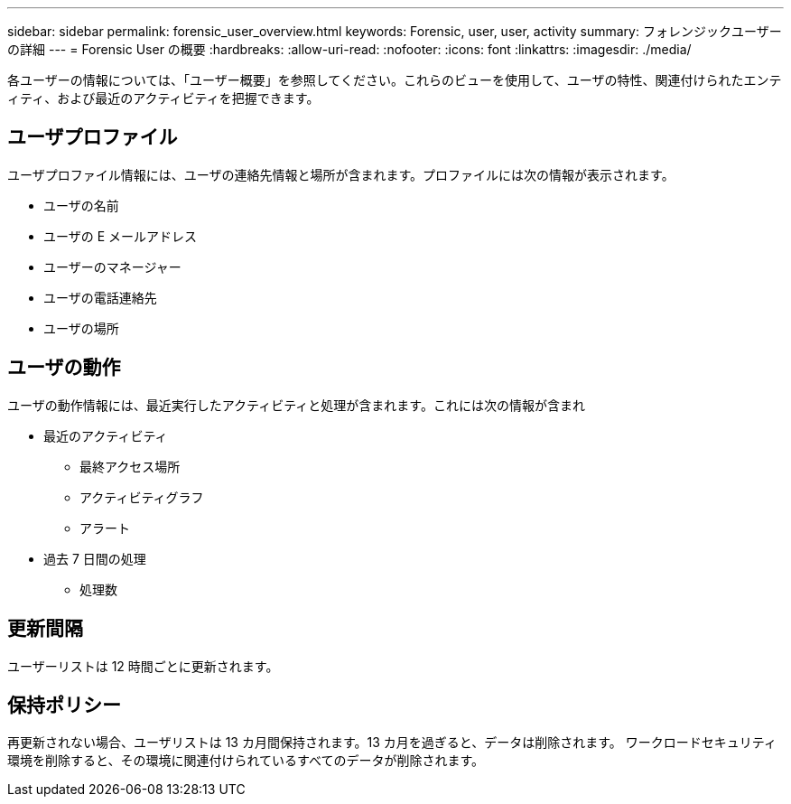 ---
sidebar: sidebar 
permalink: forensic_user_overview.html 
keywords: Forensic, user, user, activity 
summary: フォレンジックユーザーの詳細 
---
= Forensic User の概要
:hardbreaks:
:allow-uri-read: 
:nofooter: 
:icons: font
:linkattrs: 
:imagesdir: ./media/


各ユーザーの情報については、「ユーザー概要」を参照してください。これらのビューを使用して、ユーザの特性、関連付けられたエンティティ、および最近のアクティビティを把握できます。



== ユーザプロファイル

ユーザプロファイル情報には、ユーザの連絡先情報と場所が含まれます。プロファイルには次の情報が表示されます。

* ユーザの名前
* ユーザの E メールアドレス
* ユーザーのマネージャー
* ユーザの電話連絡先
* ユーザの場所




== ユーザの動作

ユーザの動作情報には、最近実行したアクティビティと処理が含まれます。これには次の情報が含まれ

* 最近のアクティビティ
+
** 最終アクセス場所
** アクティビティグラフ
** アラート




* 過去 7 日間の処理
+
** 処理数






== 更新間隔

ユーザーリストは 12 時間ごとに更新されます。



== 保持ポリシー

再更新されない場合、ユーザリストは 13 カ月間保持されます。13 カ月を過ぎると、データは削除されます。
ワークロードセキュリティ環境を削除すると、その環境に関連付けられているすべてのデータが削除されます。
